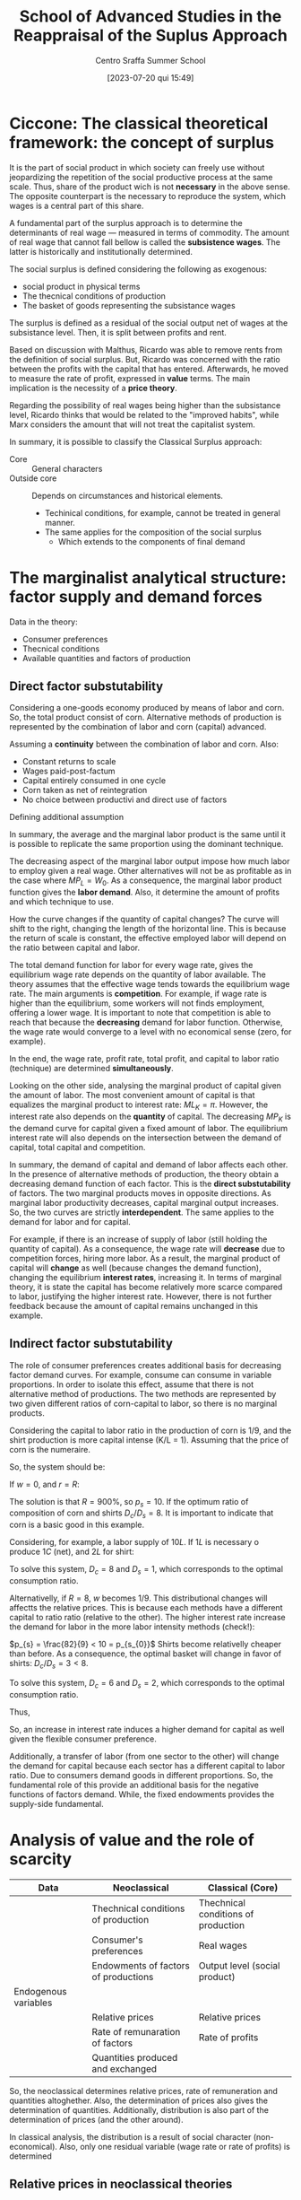 :PROPERTIES:
:ID:       b99f5b7c-1efd-4ca9-b229-89b02e18287c
:END:
#+options: num:nil ^:{} toc:nil
#+title:      School of Advanced Studies in the Reappraisal of the Suplus Approach
#+subtitle: Centro Sraffa Summer School
#+filetags:   :summerschool:
#+date:       [2023-07-20 qui 15:49]
#+identifier: 20230720T154917
#+bibliography: ~/Org/zotero_refs.bib

* Ciccone: The classical theoretical framework: the concept of surplus

It is the part of social product in which society can freely use without jeopardizing the repetition of the social productive process at the same scale.
Thus, share of the product wich is not *necessary* in the above sense.
The opposite counterpart is the necessary to reproduce the system, which wages is a central part of this share.

A fundamental part of the surplus approach is to determine the determinants of real wage --- measured in terms of commodity.
The amount of real wage that cannot fall bellow is called the *subsistence wages*.
The latter is historically and institutionally determined.

The social surplus is defined considering the following as exogenous:
- social product in physical terms
- The thecnical conditions of production
- The basket of goods representing the subsistance wages

The surplus is defined as a residual of the social output net of wages at the subsistance level.
Then, it is split between profits and rent.

Based on discussion with Malthus, Ricardo was able to remove rents from the definition of social surplus.
But, Ricardo was concerned with the ratio between the profits with the capital that has entered.
Afterwards, he moved to measure the rate of profit, expressed in *value* terms.
The main implication is the necessity of a *price theory*.

Regarding the possibility of real wages being higher than the subsistance level, Ricardo thinks that would be related to the "improved habits", while Marx considers the  amount that will not treat the capitalist system.


In summary, it is possible to classify the Classical Surplus approach:
- Core :: General characters
- Outside core :: Depends on circumstances and historical elements.
  - Techinical conditions, for example, cannot be treated in general manner.
  - The same applies for the composition of the social surplus
    - Which extends to the components of final demand
* The marginalist analytical structure: factor supply and demand forces


Data in the theory:
- Consumer preferences
- Thecnical conditions
- Available quantities and factors of production

** Direct factor substutability

Considering a one-goods economy produced by means of labor and corn.
So, the total product consist of corn.
Alternative methods of production is represented by the combination of labor and corn (capital) advanced.

Assuming a *continuity* between the combination of labor and corn.
Also:
- Constant returns to scale
- Wages paid-post-factum
- Capital entirely consumed in one cycle
- Corn taken as net of reintegration
- No choice between productivi and direct use of factors

\begin{equation}
C = F(L, K)
\end{equation}

Defining additional assumption
\begin{equation}
MP_{L} = \frac{\partial C}{\partial K}
\end{equation}
\begin{equation}
K = \overline{K}
\end{equation}

In summary, the average and the marginal labor product is the same until it is possible to replicate the same proportion using the dominant technique.

The decreasing aspect of the marginal labor output impose how much labor to employ given a real wage.
Other alternatives will not be as profitable as in the case where \(MP_{L} = W_{0}\).
As a consequence, the marginal labor product function gives the *labor demand*.
Also, it determine the amount of profits and which technique to use.

How the curve changes if the quantity of capital changes?
The curve will shift to the right, changing the length of the horizontal line.
This is because the return of scale is constant, the effective employed labor will depend on the ratio between capital and labor.

The total demand function for labor for every wage rate, gives the equilibrium wage rate depends on the quantity of labor available.
The theory assumes that the effective wage tends towards the equilibrium wage rate.
The main arguments is *competition*.
For example, if wage rate is higher than the equilibrium, some workers will not finds employment, offering a lower wage.
It is important to note that competition is able to reach that because the *decreasing* demand for labor function.
Otherwise, the wage rate would converge to a level with no economical sense (zero, for example).

In the end, the wage rate, profit rate, total profit, and capital to labor ratio (technique) are determined *simultaneously*.

Looking on the other side, analysing the marginal product of capital given the amount of labor.
The most convenient amount of capital is that equalizes the marginal product to interest rate: \(ML_{K} = \pi\).
However, the interest rate also depends on the *quantity* of capital.
The decreasing \(MP_{K}\) is the demand curve for capital given a fixed amount of labor.
The equilibrium interest rate will also depends on the intersection between the demand of capital, total capital and competition.

In summary, the demand of capital and demand of labor affects each other.
In the presence of alternative methods of production, the theory obtain a decreasing demand function of each factor.
This is the *direct substutability* of factors.
The two marginal products moves in opposite directions.
As marginal labor productivity decreases, capital marginal output increases.
So, the two curves are strictly *interdependent*.
The same applies to the demand for labor and for capital.

For example, if there is an increase of supply of labor (still holding the quantity of capital).
As a consequence, the wage rate will *decrease* due to competition forces, hiring more labor.
As a result, the marginal product of capital will *change* as well (because changes the demand function), changing the equilibrium *interest rates*, increasing it.
In terms of marginal theory, it is state the capital has become relatively more scarce compared to labor, justifying the higher interest rate.
However, there is not further feedback because the amount of capital remains unchanged in this example.

** Indirect factor substutability

The role of consumer preferences creates additional basis for decreasing factor demand curves.
For example, consume can consume in variable proportions.
In order to isolate this effect, assume that there is not alternative method of productions.
The two methods are represented by two given different ratios of corn-capital to labor, so there is no marginal products.

Considering the capital to labor ratio in the production of corn is 1/9, and the shirt production is more capital intense (K/L = 1).
Assuming that the price of corn is the numeraire.

\begin{align*}
\frac{9}{10}L  \bigoplus \frac{1}{10}C \to & 1 C\\
L  \bigoplus C \to & 1 S
\end{align*}

So, the system should be:
\begin{align*}
1 & \frac{9}{10}w  \bigoplus \frac{1}{10}(1 + r)\\
p_{s} & w + (1 + r)
\end{align*}


If \(w = 0\), and \(r = R\):
\begin{align*}
1 & \frac{1}{10}(1 + R)\\
p_{s} & (1 + R)
\end{align*}
The solution is that \(R = 900\%\), so \(p_{s} = 10\).
If the optimum ratio of composition of corn and shirts \(D_{c}/D_{s} = 8\).
It is important to indicate that corn is a basic good in this example.

Considering, for example, a labor supply of \(10L\).
If \(1L\) is necessary o produce \(1C\) (net), and \(2L\) for shirt:

\begin{align*}
1 D_{c} + 2 D_{c} & = 10\\
D_{c} = 8 D_{s}
\end{align*}

To solve this system, \(D_{c} = 8\) and \(D_{s} = 1\), which corresponds to the optimal consumption ratio.

Alternativelly, if \(R = 8\), \(w\) becomes \(1/9\).
This distributional changes will affectts the relative prices.
This is because each methods have a different capital to ratio ratio (relative to the other).
The higher interest rate increase the demand for labor in the more labor intensity methods (check!):

\(p_{s} = \frac{82}{9} < 10 = p_{s_{0}}\)
Shirts become relativelly cheaper than before.
As a consequence, the optimal basket will change in favor of shirts: \(D_{c}/D_{s} = 3 < 8\).

\begin{align*}
1 D_{c} + 2 D_{c} & = 10\\
D_{c} = 3 D_{s}
\end{align*}
To solve this system, \(D_{c} = 6\) and \(D_{s} = 2\), which corresponds to the optimal consumption ratio.

Thus,
\begin{align*}
K^{d}(R = 9) & = \frac{1}{9}D_{c} + \frac{10}{9}D_{s}\\
 & = \frac{1}{9}8 + \frac{10}{9}1\\
 & = 2\\
K^{d}(R = 8) & = \frac{1}{9}D_{c} + \frac{10}{9}D_{s}\\
 & = \frac{1}{9}6 + \frac{10}{9}2\\
 & = \frac{29}{9} > 2
\end{align*}

So, an increase in interest rate induces a higher demand for capital as well given the flexible consumer preference.

Additionally, a transfer of labor (from one sector to the other) will change the demand for capital because each sector has a different capital to labor ratio.
Due to consumers demand goods in different proportions.
So, the fundamental role of this provide an additional basis for the negative functions of factors demand.
While, the fixed endowments provides the supply-side fundamental.

* Analysis of value and the role of scarcity


|----------------------+--------------------------------------+-------------------------------------|
|----------------------+--------------------------------------+-------------------------------------|
| Data                 | Neoclassical                         | Classical (Core)                    |
|----------------------+--------------------------------------+-------------------------------------|
|                      | Thechnical conditions of production  | Thechnical conditions of production |
|                      | Consumer's preferences               | Real wages                          |
|                      | Endowments of factors of productions | Output level (social product)       |
|----------------------+--------------------------------------+-------------------------------------|
| Endogenous variables |                                      |                                     |
|----------------------+--------------------------------------+-------------------------------------|
|                      | Relative prices                      | Relative prices                     |
|                      | Rate of remunaration of factors      | Rate of profits                     |
|                      | Quantities produced and exchanged    |                                     |
|----------------------+--------------------------------------+-------------------------------------|
|----------------------+--------------------------------------+-------------------------------------|

So, the neoclassical determines relative prices, rate of remuneration and quantities altoghether.
Also, the determination of prices also gives the determination of quantities.
Additionally, distribution is also part of the determination of prices (and the other around).

In classical analysis, the distribution is a result of social character (non-economical).
Also, only one residual variable (wage rate or rate of profits) is determined

** Relative prices in neoclassical theories

In neoclassical thoery, all variables are determine dby forces of demand and supply, which face each other in the market.
Equilibrium prices are determined by the equality of all of them in *all* markets.
Demand and supply demand on prices.
However, demand also depends on preferences, income, which depends on the endowments of production; supply dpends onf factors income, endowments and the system of prices.
Thus, the prices ensure the equilibrium of an arbitrary set of endowments.

** Relative prices in classical theories

Relative prices are not determined by the demand-supply equalities.
Quantities are given whend etermining prices.
So, there is no *unique* relationship between prices and quantities.

Prices do not depend on consumers' tates, but:
- Thecnical conditions of prodution
- Given real wage

So, prices are determined exclusively by the conditions of *reprodutibility* of the commodity and the whole syste,
No single commodity can be determined in *isolation* from the others.

The innovation of classical theory (compared to pre-classical) was a shift from exchange to *production*.
Production is the source of supply.
The problemo f value becomes crucial when the surplus ceases to be conceived as only made of agricultural good (the existanec of profit rate).

Thus, demand and supply act when the supply of a particullar commodity is temporarily scarce or super abundante.
Temporary scarcity will raise the market value above the natural values.


* Seminars

** Luigi Pasinetti: Growth and Income distribution in a Normative Perspective

*** From input-output analysis to Structural economics dynamics

Uses a open Leontieff model:
\begin{equation*}
\mathbf{q} = \mathbf{A}\cdot \mathbf{q} + \mathbf{y}
\end{equation*}
The dynamic version of Leontieff model:

#+begin_example
net product = consumption + net investments
#+end_example

\begin{equation}
y(t) = c N(t) + g A q(t)
\end{equation}
where \(N(t) = N(0)(1 + g)^{t}\)


Which a system mantain the proportion of sectors.
So, each sector grows at the same rate.
It is insufficient because the composition of final demand changes.
Also, technical progress cannot be included in this framework (new products and new methods of productions).

In order to overcome, Pasinetti proposed *vertically integrated* sector.
It is a imaginiary system whose net product is 1 unit of \(c\) only, while it gross product contaill all the comms directly and indirectly.

Labor employed in vertical integrated sectors:

\begin{equation}
\ell(1 - A)^{-1} = \ell^{T} + \ell^{T}\cdot A + \ell^{T}A^{2} + \cdots = v^{T}
\end{equation}

INCLUDE PASSAGES

Which allows to represent a single composite commodity.
If there is technological change, it is possible to reconstruct a vector of one unit of productivity capacity with a new vector if vertically integrated labor.

* Fratini: The notion of capital and the marginalist theory

** The capitalist circuit

\begin{equation}
M-C-M'
\end{equation}

Profits:
\begin{equation}
\Pi = M' - M
\end{equation}

According to Marx, capital is never total spend, but always advanced again.
In this sense, capital is not a input.
The inputs are the capital goods, the labour services, the productive services of natural resources.

Capital is an economic object of the same kind as costas and revelue.
Thus, capital is an amount of *value*.

Also, the rate of profits is not the *price of capital*.
Profits are just a residual.

** The marginalist theory and the factors of production

There are two different conceptions of the production process:
- Classical :: Production process is understood as a circular proccess
  - The same commodities appear in both input and the output side
- Marginalist :: The production process is a one-way avenue from the factor of production to the final outputs (consumption goods)
  - The final objective is to satisfy consumer utility

*** The marginalist theory and the factors of production


In the classical approach there are three different kinds of social classes, associated with income (wage, profit, rent).
In the  marginalist approach, the idea is upsidown.
Since there are three kinds of income, there must be a different type of factor.
From a marxist point of view, it is claimed is that social relations are converted to things; in which worker, landowner, and capitalists are transformed into labor, capital, and land.

In the marginalist theory of distribution:
- Production process employ factors of production.
- Wage rate, interest rate, and rent are the price for the factors of production
- Income from capital are not resitual, it is determined by the price (\(r\)) \(\times\) quantity (\(K\)) and are part of the costs of firms
  - \(C = w\cdot L + r\cdot K + p\cdot N\)
- Social classes disappear and the place is taken by economic agents: households and firms
  - Households:
    - Decide the consumption plans by utility maximization
    - Are the owner of the factors of production (endowments)
    - Sell the use of the factors to the firms
    - Buy consumption goods to firms
  - Firms:
    - Decide the production plans by the profits maximization
      - Profits are income of firms, and not of capitalists
    - Hire the production factors from households
    - Sell the consumption goods to the households

On the one hands, the amount of profits is not proportional to the employment of capital.
Firms's profits is not an income from capital.
On the other hand, interest on capital is part of the costs (not a residual), bus a results of a price \(\times\) quantities multiplication.

** Marginal productivity and income distribution

*** The marginalist theory

The marginalist theory o value is based on the following itmes:
- Households preferences
- Technical conditions of prodution (set of fasible production plans)
- Endowments of production factors

Given that, the theory explain relative prices of commodities and distribution in terms of equilibrium between supply and demand functions.
Considering the initial state of a system and structural equations, the entire dynamics is determined by \(x_{t} = x(t, x_{0})\).
An equilibrium, if it exists, is the state \(x^{\star}\) such that \(f_{j}(x^{\star}) = 0 \forall j = 1, 2, \ldots, N\).

**** Market dynamics

On each market:
- Supply and demand depend on the price system (commodity and factor prices)
- The price tends to rise when the demand exceeds the supply and to fall in the opposite case

Lets assume \(N\) markets.
Let \(\mathbf{p}\) be the price system:

\begin{equation}
\frac{d p_{n,t}}{dt} = h_{n}[x_{n}(p_{t}) - y_{n}(p_{n})]
\end{equation}
An equilibrium is a price vector such that the time derivatives is zero in every market.
This is the case if the demand is equal to supply in each market.
The determination of income distribution follow the same notion of the commodity system.

The most complicated part of this theory is the representation of supply and demand for commodities and factors as functions of the price system.

Also, the theory is interested in having inverse relationship between the relative employment of each of each inputs and its relative rate of remuneration.

The *principle of diminishing marginal productivity* would allow us to achieve those results, but that principle cannot be used when capital is understood as a factor of production.

**** The model with land and labor

Assume just one commodity produced by means of land and labor.
A constant returns to scale production function \(Y = F(N, L)\) is give.

Let \(y\) and \(n\) be the output and the employment of land per unit of labour respectivelly, then technology can be represented by the function \(y = (n, 1) = f(n)\), assumed to be:
- Differentiable
- Increasing (marginal productivity)
- Concave (diminishing marginal productivity)

Let \(w\) and \(p\) be the *wage rate* and the *rent rate*, both expressed in terms of corn, then each firm employs land and labor in quantities that maximize its profits:
\begin{equation}
\pi = f(n) - w - \rho n
\end{equation}
The FOC is:
\begin{equation}
f'(n) - \rho = 0
\end{equation}
Which is sufficient because of the concavity of the function.
This allows to determine the demand of land as a function of the rent rate

According to the usual market mechanism, the market rent rate tends to fall whenever the available quantityes of land per labor is larger the effective employed land, and rise in the other way around.
This is because of the relationship between demand and supply of factors.
If \(\overline{n} > n\), \(\dot{p} = h[n(\rho) - \overline{n}\] < 0\).

Wage rates, on the other hand, is determined as a residual of the not devoted to the payment of rents:
\[(w^{\star} - F'_{L})\overline{L} = (\rho^{\star} - F'_{N})\overline{N}\]
hence, \(F'_{N} = \rho^{\star}\) and \(F'_{L} = w^{\star}\)

*NOTE:* Different from the classical perspective, wages and rent is not payed in advance, but only at the end of the period.


So, the income distribution is a market phenomenon.
- Distribution variables are understood as factors prices.
- The equilibrium depend on the quantities available of the factors of production and on their demand functions.
- Factor demand functions are based on the diminishing marginal productivity


** The model with land and labor

\[\pi = f(n) - w - \rho n\]

The FOC is: \(f'(n) - \rho = 0\); which is the necessary and sufficient condition for optimal employment of land due to the concavity of \(f(n)\).
This allows to build a demand function for land in terms of rent price: \(n = n^{d}(p)\).
The equilibrium rate would be \(\rho^{\star}: n^{d}(\rho) = \overline{n}\).

Once the equilibrium rent rate is determined, the wage rate is determineted as well.
Wages are the part of net produt that is not devoted to payment or rents.
\[w^{\star}L = F(\overline{N}, \overline{L}) - \rho^{\star}N \Leftrightarrow w^{\star} = f(n) - \rho^{\star}\overline{n}\]

** Capital in the marginalist theory

Considering the stationary one-commodity Solow model:

- Net output :: \(Y = F(K, L)\), after the replacemnt of inputs
- Gross output :: \(F(K, L) + K = G(K, L)\)

Focusing on the net output in terms of labor: \(f(k) = F(k, 1)\)

To maximize the profits, the foc is: \(f'(k) - r = 0\).
It is important to not that \(r\) is numerical value, while \(k\) is a quantity of corn.
As before, we can define a demand for capital in terms of interest rate: \(k = k^{d}(r) \)

*** Model with two commodities

The introduction of the additional commodity (in a vertically representation), it is required to introduce a price when determining the profits:
\[\pi = f(m) - w - r\cdot p \cdot m\]
in which \(m\) are the "meccano sets".


Not, the foc is: \(f'(m) - r p = 0\)

In this model (Swan's model), there is two notions of capital.
It is important to note that capital is heterogeneous in terms of corn.
- Physical capital (meccano sets)
- Value Capital

The main implication is that the other markets cannot ensure the adjustment:
\[\frac{d k}{d r} = \frac{d p}{d r}m + p\frac{d m}{d r}\]
So, there is two different effects:
- Price Wicksell effect
  - Make price maccano sets change
- Real Wicksell effect
  - Change in the employment of meccano sets

Overall, the price effect is positive, while real effect is negative.
So, it is not possible to state the total effect ex ante.

** Heterogeneous capital goods and the re-switching

The possibility of re-switching is sufficient to prove the value of capital goods cannot be considered as a quantity ...
So, interest rates cannot be consider as the price of the "service of capital".
Thus, capital cannot be considered as a factor of production.


* Petri: The problem of value in the surplus theories and the limits of the measurement in labour embodied

** Introduction

The core: separate in the same sense in which multiplier determination of equilibrium income is separate from the rest of the macro theory, only needing autonomous expenditure and marginal propensity to consume, determinde in another part of the theory.

- Data of the core or "profit rate calculating room":
  - Real wages
  - Quantities produced
  - Technologies employed

From them, the surplus, and the (the calculation problem) can be determined.

Long-period method: prices gravitate around and torward normal prices associated with productions satisfying effectual demands.

Real wages: We must recuperate importance of social ties to understand the economy.
- Smith :: Perception of common groupinterest is universal and fundamental
  - About stable difference wages: small or great trust which must be reposed in those who excerice them
    - Importance of status of reputation is still waiting for insertion into the microeconomic theory of labor market
- Surplus :: no supply-and-demand determination of income distribution, social-political interaction are indespensible to explain real wages
  - It is also interest of the dominant class too not to compress wages below level needed to avoid desperate and "extravagant" act

So, it is possible to take wage as given as a first approximation.
However, can we continue to take as given when other data of the core change?
- When quantities (ex: employments) changes, the mais observation is the rejection of marginal approach
  - We do not have a general univocal connection between wages and employment
- Raised by technical progress?
  - It depends on historicall contex in general.
    Study situation by situation (ex: US: increase in productivity while real wages remains stagnant)

However, can we continue to take quantities as given when wages changes?
- What happens to quantities is not subject to general laws
- The principle of effective demand dpends to what happens to autonomous expenditiures and marginal propensity to consume

What about the *composition* of consumer demand: little relevance of the neclassical substitution in the classical surplus.
So, we do not know much to what happent to prices and incomes.

Regarding production methods: is it legitimate to take them as given when quantities or wages changes?
- Changes in quantities are not goint to alter normalproduction methods
- Changes in wages can alter the optimal techical choices, but for the sign of the effect of this on rate of profit no ambiguty arises, the sign noes not change and only the effect on the rate of profits is smaller.

In conclusion, changing only one date of the core at each time seems legitimate

** The calculation problem

The main problem is the danger of circularity.
The effect of competition make prices converges to a cost plus rate of profit.
We need price to detrmine the rate of profit and the rate of profits to determine prices.
For example, producing one commodity by means of two inputs, we have a system with one equation (final goods) and two equations (price and rate of profit).

Ricardo adopted thelabor theory of value as an approaximation for lack of better theory.
Only true if \(r = 0\), but otherwise wrong because relative prices depends on r.
\begin{align*}
p_{1} & = w(1 + r)\\
p_{2} & = w(1 + r)^{2}\\
\frac{p_{2}}{p_{1}} = (1 + r)
\end{align*}

Ricardo argues the deviation are small, so could be negleted.
So, values are independente of rate of profit, so the rate of profit can be determined.
This is the cause because surplus and capital advanced is given.

Latter, some "vulgar" economist tried to deny the conflict between income departing from Ricardo.


*** Labor embodied


If reate of profits is uniform, the organic composition of capital must be diffent in each sector.
So, relative prices yielding a uniform rate of profits must differ from relative labor values.
Departing from prices proportional to labor values, to rach uniform rate of profit, the price of goods earning the lower than average rate of profit (whigh organic composition than average), must increase relative to the value of their means of production.

The function of these deviation of prices from labor values is, according to Marx, redistribute among several industrie the total social surplus ...

Marx believes that the deviation compensate each other, so the redistribution does not chant the total which is redistributed.
So, the total capital remains unchanged too.
In addition, capital must also been measured at the prices that dveiate from the labor values.

To Marx, there must be an average organic composition that does not require the price of the product to increase relative to the value of its means of prodution.
This average cannot but be that of the social product, whose organic compostion is indeed the average one by definition.
Error: relative values in it do not remain unchanged.

In summary, Marx was wrong in specifically determining the rate of profits, but correct to claim that the rate of profits is determined.
So, surplus approach is solid.

NOTE: Even tough labor is not necessary, profit rate is still determined and class strugle still exists.
So, even if value does not depend on labor, there still a conflict between classes.
In this sense, it is unfair to state the sraffian approach eliminates fetishism, alienation, and exploitation.

NOTE: Petri discuss what reamins valid in the first chapter of Capital.
It is the impersolality of competition that generates fetishism.
Alienation only require that labor is subordinated to capital, and not that value depends on labor.
For explotaition, the rate of profits is positive because of the straight of capitalists over workers (Gengis Khan example).

** Why first chapter of Capital so unclear?

* Keynes’s theory of effective demand and alternative approaches to value and distribution

** Keynes and the classical school

The real object of Keynes' critique seems to be related to *marginalist* theory which claims the convergence to the full employment.
The core of controversy between Keynes and the neoclassical thoery is the possibility of interest rate to ensure investment to adjust towards savings.


** The controversy between Ricardo and Malthus

Keynes seems to be mislead by his interpretation of the  controversy between Ricardo and Malthus on the possibility of "general glut of commodities", which is one of possible explanations of the confusion to merge the classical approach with the neoclassical theory.

In Ricardo, the limit of demand to production was not the result of a analysis of the investment-saving process, but this is not an analysis.
However, the adoption of Say's law in Ricardo does not make him to rule out the possibility of labor unemployment.
In classical theory, for example, it is possible to get rid of Say's law, and still be compatible with the "core".

** The Neoclassical analysis of the I-S process

The flexibility of wage to lead to the full-employment of labor requires:
- Notion of a demand ofr labor elastic with respect to the real wage rate
- Investment adjusts to the changes in savings consequent of changes in employment

The relevance of neoclassical theory of interest: Decreas (fulfil later)

Keynes argue that investment does not adjust to savings.
And the flexibility of wages is not enough to ensure this.

MEMO: Keynes did not reject the negative relationship between the labor and wage rate.

** The theory of effective demand

** Keynes' theory of interest

** Keynes' analysis of the I-S process

** The rigidity of money wages

** Concluding remarks

* Ciccone: Sraffa's analysis of the price system and the wage–profit relation

In Sraffa's subsistance system, the equations are independent from each other.
So they are not interdependent.
As long as it is a subsistance, it is not able to produce surplus, one of price equation is not independent.

In the surplus system, what changed is the method of production, to say, of wheat.
Assuming no rent, and wages at their subsistance level, that surplus would give rise to, and be material counterpart of, *profits*.

Introducing the general rate of profit on capital advance in production processe, unifor under free capital mobility.
Since the commodities are heterogeneous, the magnitude of \(r\) cannot be obtained by the ratio of surplus to the set of means of production.
Additionally, capitalists are interested is how much value a production can yield.
However, the values of commodities cannot be determined prior the determination of \(r\), which is what Ricardo tried to do.

In a economy that produces \(k\) commodities producing surplus, the system of equations have \(k-1\) interdependent equations together with the unifor rate of profit.
This is because all \(k\) equations are interdependent.

Next, Sraffa considers wages paied post-factum:
\begin{align*}
(A_{a}p_{a} + \ldots + K_{a}p_{k})(1 + r) + L_{a}w
\end{align*}
Also, the total labor employed equal to one: \(L_{a} + \ldots + L_{k} = 1\).
Then, he takes the net produt of whole economy as the composite commodit serving as mesure of values.
This is done by putting equal to 1 the value of total net profits.
Implications:
- The wage rate coincides with the total amount of wages
- Total wages are expressed as the wage share int the net produt (total income)

As a consequention, there is \(k + 1\) equations compared with \(k + 2\) variables (prices, wages, and profit rate).
So, the system have one degree of freedom.
The result that Sraffa arise is the inverse relation between wage and profit rate.
And this is the case independently of the commodity choosen to measure value.

Alternativelly, Garegnani consider wage as a given physical basket even assuming that it can exceed the subsistence level.
Still, the real wage is determined by social-historical circumstances.

Real wage consisting of the set of given equations of \(g \leq k\) wage-goods as a composite commodity.
Real wage rate: measure by given number \(w\) of uits of the wage-commodity.
The price of wage-commmodity \(p_{\lambda}\) is the sum of values (\(\lambda_{a} + \ldots + \lambda_{g}\)), which from one unit of the wage commodity:
\[p_{\lambda} = \lambda_{a} p_{a} + \ldots + \lambda_{g} p_{g} = 1\]

Considering the wage-commodity as the srandard of prices, there are \(k+1\) equations which solve \(k\) (in terms of wage-commodity) prices and the profit rate.

Considering the follwoing order:
- \(a, \ldots, g\) :: wage goods
- \(g+1, \ldots, h\) :: direct or inderect meand of production of wage-goods
- \(a, \ldots, h\) :: goods entering either directly or indirectly into the wage
- \(h+1, \ldots, k\) :: all remaining goods (luxury goods)
  - They can also be means of production

Looking only in the subset of consumption-goods and the composite commodity, the \(h+1\) equations are sufficient to define \(h+1\) unknows: the \(h\) prices for commodity goods and the profit rate.
So, \(r\) is determined exclusively inside the production relations of wage-goods (if wage rate is physically given as in Garegnani).
All the remaining equations are independently determined by the equations of commodities \(a-h\).


A basic commodity is a commodity entering into the production of any commodity.
In Sraffa's analysis, the \(w-r\) relation depends uniquely on the conditions ofproduction of basics goods.
So, Garegnani set from \(a-h\) form the set of basic commodities if labor required by the production of any commodity.
Which generates the same conclusion as Sraffa's.

Regarding the \(w-r\) inverse relation, the Labor Theory of Value would be correct in the case where profits are nill.
For any positive value of \(r\), the coincidence of relative prices and the quantities of labor  employed does not hold.

Implications of the meaning and the role of normal prices:
- Production methods are the dominant ones
  - the methods relevant for the determination of prices is the cheapest among those in use and that are furthermore employed for a share of total output sufficient to regulate the price
- This a condition of determining normal prices
  - If only a small fraction of prodution uses it, it does not determines the natural prices
- The application of effectivelly observable price and inputs is a matter of accounting
  - It would be relevant to look at technical-economic necessity to observe the natural prices
  - IO is more accounting than a theoretical approach for natural prices

* Levrero: The 'standard commodity' and the linear wage–profit relation

Ricardo looked for an invariable measure of value whose price does not change when distribution changes.
However, it is not traceble in the real system and cannot be simply a commodity with a average "organic composition of capital", namely an average proportion of means of prodution to labor.

In a real system, it not reasonable to assume that there is a commodity that have the "critical proportion" so its prices does not change when distribution change.
However, departing from the real system, we can construct a stndard system in which the social product and the aggregate of the means of production are formed by the same commodities combined in the same proportion such that both product means of production are quantities of the same composite commodity.
This composite commodity is obtained when the net rates of production of the commodities are equal:
If:
\[g_{a} = \frac{A - (A_{a} + \ldots + A_{k})}{A_{a} + \ldots + A_{k}} = g_{b} = \frac{B - (B_{a} + \ldots + B_{k})}{B_{a} + \ldots + B_{k}}\]

To construct the standard commodity only considering industries that produce basic goods.

On Sraffa, the standard system, it is used an algorithm:
1. Check

Following the Sraffa algorithm, achive the standard system by changing the size of each industry.
To achieve it, apply the multipliear that modify the size of industry to have the net rate of reproduction for the two commodities equal to the standard ratio \(R\):
\[\frac{A q_{a}}{(A_{a}q_{a} + A_{b}q_{b})} = \frac{B q_{b}}{(B_{a}q_{a} + B_{b} q_{b})} = 1 + R\]

With this, it is possible to speak the ratio of the net product to means of production of the system wihtout the need to refer the prices:
\[R = \frac{Q - K}{K} = \frac{Y}{K}\]
\[r = R(1 - w)\]
In the standard system, there is a *linear* wage-profit curve:
\[w = 1 - \frac{r}{R}\]

** Do we need to construct the standar commodity?

 Not necessarily.
 It is possible to departure from the real system and compute the prices using \(w = 0\) and calculate \(R\).

* Stirati: Subsistence wage, surplus wage and Sraffa’s hint to a monetary determination of distribution

** Classical wage theory

Wage fund theory:
\[w = WF_{0}/P\]
in which \(WF_{0}\) is the wage fund, and \(P\) population.
So, there is a decreasing relation between \(w\) and employment (\(P\) as a proxy), and a tendency to full employment.
Population will grow so the real wage match the subsistance level.
At the end, the decreasing demand and tendency to full employment still remains.
However, the wage fund interpretation seems to not hold.


** Alternative view

*** Notion of subsistance

Necessaries and conveniances become essential for habits.
Subsistance minimum changes over time.


* Trabucchi: Heterogeneous capital goods, substitutability and reproducibility

** Capital and factor substitution

In general, the neo-classical theory saw the exception of marginal product does not exist as special cases that does not affect the validity of the theory.
However, this problem is more general.
Means of production are designed to be employed in the productivity process.
This specialize nature of capital generates this problem.
The only to assure the capital substutability is necessary to treat capital as a "single quantity".

The alternative of the neoclassical theory is to conceive capital equipment to be alterable with the number of other factors of production.
So, to treat capital as single quantity, it is necessary to:
a. All methods require the same productive factors, but different in the proportion of them
b. Several methods of production are knwon
c. Constant returns to scale

In summary, the neoclassical theory *need* to have capital as a single quantity, otherwise, the substitutability will not work.

** Reproducibility problem: the condition of uniform profit rate

The center of gravitation cannot be achieved without a uniform profit rate.
Otherwise, the system would depart from this positions by means of the forces of competition.
And the uniform profit rate cannot be determined if the neoclassical have a set of heterogeneous of capital goods.

** Walra's theory of capital

Assume two consumption goods \(A\), and \(B\), produced with labor, land, and capital (\(K\) and \(K'\)):

\begin{align*}
D_{A} & = f_{A}(p_{a}, w, r, p_{k}, p_{k'})\\
D_{B} & = f_{b}(p_{b}, w, r, p_{k}, p_{k'})\\
\end{align*}


\begin{align*}
1 & = l_{a}w + t_{a}r + k_{a}p_{k} + k'_{a}p_{k}\\
p_{b} & = l_{b}w + t_{b}r + k_{b}p_{k} + k'_{b}p_{k}\\
S_{l} & = D_{a}l_{a} + D_{b}l_{b}\\
S_{t} & = D_{a}t_{a} + D_{b}t_{b}\\
S_{k} & = D_{a}k_{a} + D_{b}k_{b}\\
S_{k'} & = D_{a}k'_{a} + D_{b}k'_{b}
\end{align*}

It is important to note that this system is denying the specialization of capital.
But as discussed before, this is necessary for the indirec substitution mechanism.
To complete the system, it necessary to also provide a production of capital goods:

\[i_{k} = \frac{p_{k} - (\mu_{k} + v_{k})P_{k}}{P_{k}}\]
in which \(P_{k}\) are the capitalizations of capital.

Next, Walras introduces the uniform rate of return on the demand of all capital goods.
However, this equations cannot give the level of interest rate.
To overcome, Walras take into consideration the conditions of production of the capital goods.

Taken together, these equations entails a uniform rate of net return on the supply price of all capital goods; they entail, therefore, that ...


.
.
.
Following Garegnani's paper, the rearranged system of equations does not generates a economics meaningful solution.
Assuming that agents do not want to save in equilibrium.
The only solution is when \(D_{k} = D_{k'} = 0\).
In this case, system \(\alpha\) and system \(\beta\) are not connect anymore.
System \(\alpha\) can determinate all unkwons, except interest rate (determined by system \(\beta\)).
With the previous results, the system \(\beta\) have two equations to determined a single unknown, being overdetermined.

However, even if savings are posits, the overdetermination still remains.
This is because \(D_{k}\), and \(D_{k'}\) are not variables since they are determined by technical conditions in the stationary state.
So, they vanish as unkwnon (techinically given).

Alternativelly, if insteady of capital, production depends on different type o land.
For example, if consumers prefers consumption from one of them, there is a rise of the remuneration of this type of land.
Since the total amount of land is fixed, it is not a state of disequilibrium.
However, the result would change if dealing with capital goods once they must be reproduced.
This is because that only the capital goods which gives the highest rate of return willb e reproduced, changing the composition of capital stock.
So, the rate of return must be equal in equilibrium.

* Trezzini: The Keynesian hypothesis in the long run: general lines of the analyses of demand–led growth

Apresentação do modelo de Harrod, Cambridge, Neo-Kaleckiano, e super.

** Question

- In Neo-Kaleckian model, if you have autonomous investment is that correct to state that productivity adjust to aggregate demand?
- Why do you mean by the rejection on steady-state path in classical-keynesian approach?
  - Normal position still generats an steady-state path or a steady-growth.
- Perguntar sobre BMS (return of paradox of thrifts) in the long-run since SSM doesnt have
  - Classical reabilitates?
  - Quais são os mecanismos?

* Pignalosa: The concept of normal capacity utilisation in the theory of accumulation

The gravitation of market prices towards normal prices requires that output converge to effectual demand, not necessarily normal capacity utilization.
The relevant capacity utilization in the long-run is that expected on newly installed capacity, which need not necessarily coincide with the degree of utilisation actually realised with the existing capital stock.


** Question

- If the normal rate of accumulation is not required to gravitate toward normal prices, in orders to the normal rate accumulation to not be a necessarily condition, it is required to assume that the adjustment of output to effective demand is faster than adjustment of effective capacity to the normal one?
